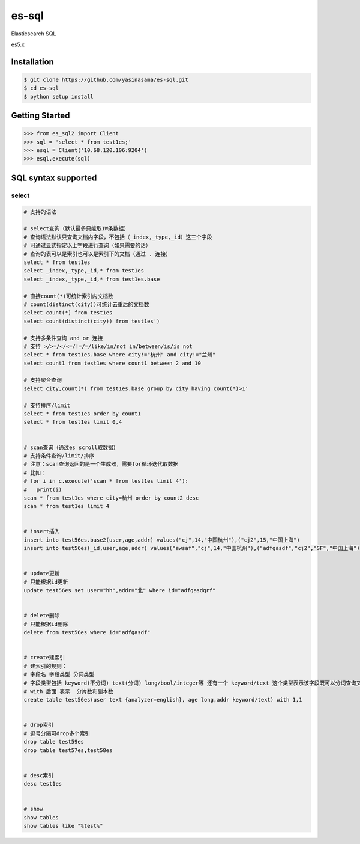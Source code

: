 es-sql
============

Elasticsearch SQL

es5.x

Installation
------------
.. code-block:: bash

    $ git clone https://github.com/yasinasama/es-sql.git
    $ cd es-sql
    $ python setup install


Getting Started
---------------
.. code-block:: pycon

    >>> from es_sql2 import Client
    >>> sql = 'select * from test1es;'
    >>> esql = Client('10.68.120.106:9204')
    >>> esql.execute(sql)

SQL syntax supported
---------------------

select
~~~~~~~~

.. code-block:: sql

    # 支持的语法

    # select查询（默认最多只能取1W条数据）
    # 查询语法默认只查询文档内字段，不包括（_index,_type,_id）这三个字段
    # 可通过显式指定以上字段进行查询（如果需要的话）
    # 查询的表可以是索引也可以是索引下的文档（通过 . 连接）
    select * from test1es
    select _index,_type,_id,* from test1es
    select _index,_type,_id,* from test1es.base

    # 直接count(*)可统计索引内文档数
    # count(distinct(city))可统计去重后的文档数
    select count(*) from test1es
    select count(distinct(city)) from test1es')

    # 支持多条件查询 and or 连接
    # 支持 >/>=/</<=/!=/=/like/in/not in/between/is/is not
    select * from test1es.base where city!="杭州" and city!="兰州"
    select count1 from test1es where count1 between 2 and 10

    # 支持聚合查询
    select city,count(*) from test1es.base group by city having count(*)>1'

    # 支持排序/limit
    select * from test1es order by count1
    select * from test1es limit 0,4


    # scan查询（通过es scroll取数据）
    # 支持条件查询/limit/排序
    # 注意：scan查询返回的是一个生成器，需要for循环迭代取数据
    # 比如：
    # for i in c.execute('scan * from test1es limit 4'):
    #   print(i)
    scan * from test1es where city=杭州 order by count2 desc
    scan * from test1es limit 4


    # insert插入
    insert into test56es.base2(user,age,addr) values("cj",14,"中国杭州"),("cj2",15,"中国上海")
    insert into test56es(_id,user,age,addr) values("awsaf","cj",14,"中国杭州"),("adfgasdf","cj2","SF","中国上海")


    # update更新
    # 只能根据id更新
    update test56es set user="hh",addr="北" where id="adfgasdqrf"


    # delete删除
    # 只能根据id删除
    delete from test56es where id="adfgasdf"


    # create建索引
    # 建索引的规则：
    # 字段名 字段类型 分词类型
    # 字段类型包括 keyword(不分词) text(分词) long/bool/integer等 还有一个 keyword/text 这个类型表示该字段既可以分词查询又可以整词查询 通过 字段名.raw 表示整词查询
    # with 后面 表示  分片数和副本数
    create table test56es(user text {analyzer=english}, age long,addr keyword/text) with 1,1


    # drop索引
    # 逗号分隔可drop多个索引
    drop table test59es
    drop table test57es,test58es


    # desc索引
    desc test1es


    # show
    show tables
    show tables like "%test%"